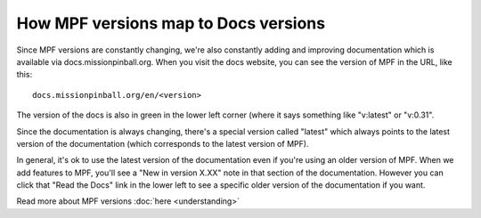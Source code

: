 How MPF versions map to Docs versions
=====================================

Since MPF versions are constantly changing, we're also constantly adding and
improving documentation which is available via docs.missionpinball.org. When
you visit the docs website, you can see the version of MPF in the URL, like
this:

::

   docs.missionpinball.org/en/<version>

The version of the docs is also in green in the lower left corner (where it
says something like "v:latest" or "v:0.31".

Since the documentation is always changing, there's a special version called
"latest" which always points to the latest version of the documentation (which
corresponds to the latest version of MPF).

In general, it's ok to use the latest version of the documentation even if
you're using an older version of MPF. When we add features to MPF, you'll see
a "New in version X.XX" note in that section of the documentation. However
you can click that "Read the Docs" link in the lower left to see a specific
older version of the documentation if you want.

Read more about MPF versions :doc:`here <understanding>`
